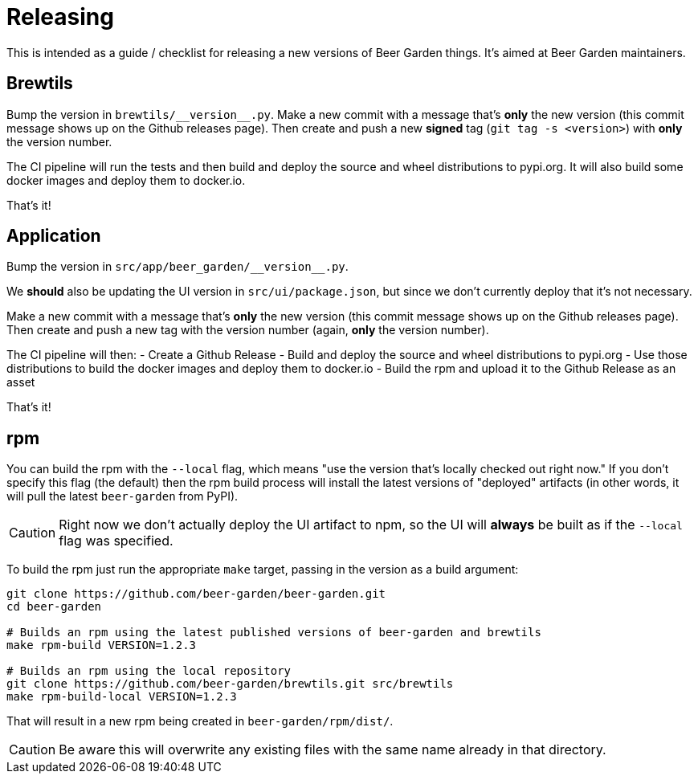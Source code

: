= Releasing
:page-layout: docs

This is intended as a guide / checklist for releasing a new versions of Beer Garden things. It's aimed at Beer Garden maintainers.

== Brewtils
Bump the version in `brewtils/\\__version__.py`. Make a new commit with a message that's *only* the new version (this commit message
shows up on the Github releases page). Then create and push a new *signed* tag (`git tag -s <version>`) with *only* the version number.

The CI pipeline will run the tests and then build and deploy the source and wheel distributions to pypi.org. It will also build some docker images and deploy them to docker.io.

That's it!

== Application
Bump the version in `src/app/beer_garden/\\__version__.py`.

We *should* also be updating the UI version in `src/ui/package.json`, but since we don't currently deploy that it's not necessary.

Make a new commit with a message that's *only* the new version (this commit message
shows up on the Github releases page). Then create and push a new tag with the version number (again, *only* the version
number).

The CI pipeline will then:
- Create a Github Release
- Build and deploy the source and wheel distributions to pypi.org
- Use those distributions to build the docker images and deploy them to docker.io
- Build the rpm and upload it to the Github Release as an asset

That's it!

== rpm
You can build the rpm with the `--local` flag, which means "use the version that's locally checked out right now." If you don't specify this flag (the default) then the rpm build process will install the latest versions of "deployed" artifacts (in other words, it will pull the latest `beer-garden` from PyPI).

[CAUTION]
====
Right now we don't actually deploy the UI artifact to npm, so the UI will *always* be built as if the `--local` flag was specified.
====

To build the rpm just run the appropriate `make` target, passing in the version as a build argument:

[source,shell]
----
git clone https://github.com/beer-garden/beer-garden.git
cd beer-garden

# Builds an rpm using the latest published versions of beer-garden and brewtils
make rpm-build VERSION=1.2.3

# Builds an rpm using the local repository
git clone https://github.com/beer-garden/brewtils.git src/brewtils
make rpm-build-local VERSION=1.2.3
----

That will result in a new rpm being created in `beer-garden/rpm/dist/`.

[CAUTION]
====
Be aware this will overwrite any existing files with the same name already in that directory.
====

